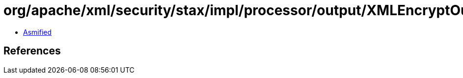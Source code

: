 = org/apache/xml/security/stax/impl/processor/output/XMLEncryptOutputProcessor.class

 - link:XMLEncryptOutputProcessor-asmified.java[Asmified]

== References

